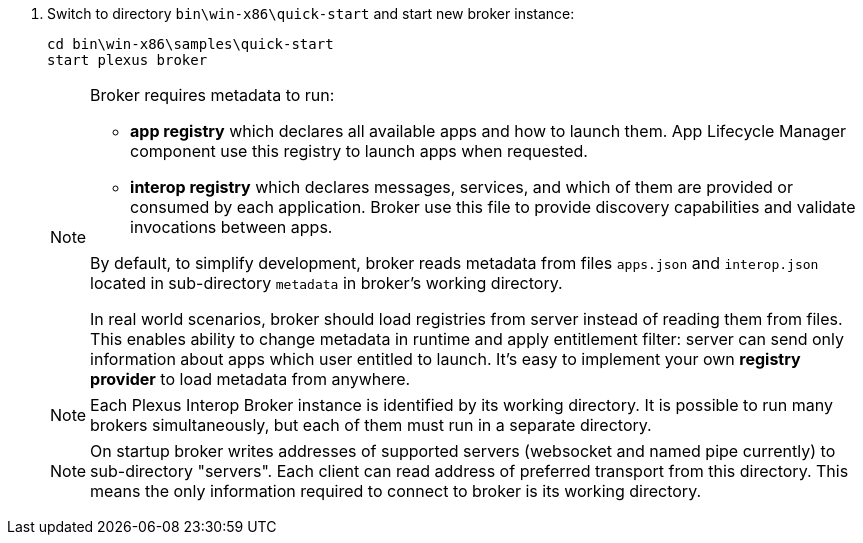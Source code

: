 . Switch to directory `bin\win-x86\quick-start` and start new broker instance:
+
[source, bash]
----
cd bin\win-x86\samples\quick-start
start plexus broker
----
+
[NOTE]
====
Broker requires metadata to run:

* *app registry* which declares all available apps and how to launch them. App Lifecycle Manager component use this registry to launch apps when requested.
* *interop registry* which declares messages, services, and which of them are provided or consumed by each application. Broker use this file to provide discovery capabilities and validate invocations between apps.

By default, to simplify development, broker reads metadata from files `apps.json` and `interop.json` located in sub-directory `metadata` in broker's working directory.

In real world scenarios, broker should load registries from server instead of reading them from files. This enables ability to change metadata in runtime
and apply entitlement filter: server can send only information about apps which user entitled to launch. It's easy to implement
your own *registry provider* to load metadata from anywhere.
// TODO: link to guide about how to create custom registry provider
====
+
[NOTE]
====
Each Plexus Interop Broker instance is identified by its working directory. It is possible to run many brokers simultaneously,
but each of them must run in a separate directory.
====
+
[NOTE]
====
On startup broker writes addresses of supported servers (websocket and named pipe currently) to sub-directory "servers".
Each client can read address of preferred transport from this directory. This means the only information required to connect
to broker is its working directory.
====